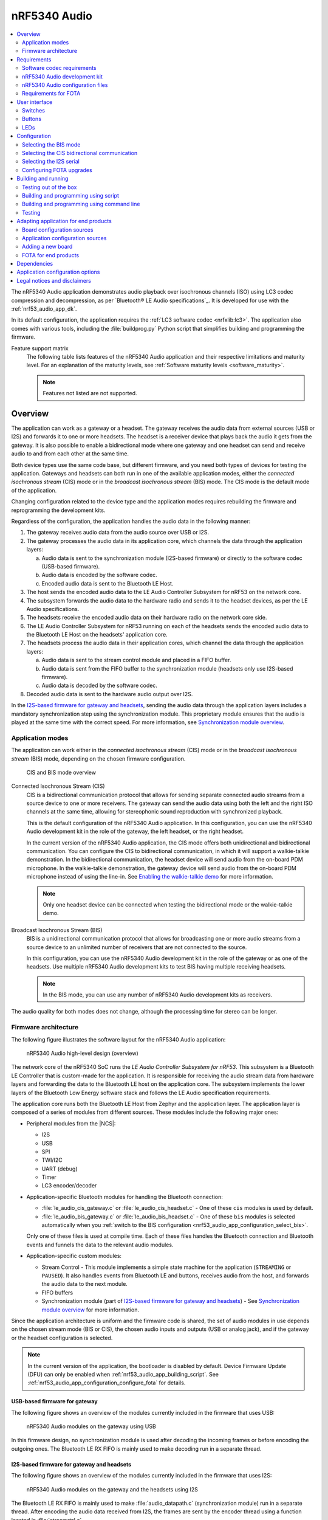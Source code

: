 .. _nrf53_audio_app:

nRF5340 Audio
#############

.. contents::
   :local:
   :depth: 2

The nRF5340 Audio application demonstrates audio playback over isochronous channels (ISO) using LC3 codec compression and decompression, as per `Bluetooth® LE Audio specifications`_.
It is developed for use with the :ref:`nrf53_audio_app_dk`.

In its default configuration, the application requires the :ref:`LC3 software codec <nrfxlib:lc3>`.
The application also comes with various tools, including the :file:`buildprog.py` Python script that simplifies building and programming the firmware.

.. _nrf53_audio_app_overview_features:

Feature support matrix
   The following table lists features of the nRF5340 Audio application and their respective limitations and maturity level.
   For an explanation of the maturity levels, see :ref:`Software maturity levels <software_maturity>`.

   .. note::
      Features not listed are not supported.

   .. include:: ../../doc/nrf/software_maturity.rst
      :start-after: software_maturity_application_nrf5340audio_table:
      :end-before: software_maturity_protocol

.. _nrf53_audio_app_overview:

Overview
********

The application can work as a gateway or a headset.
The gateway receives the audio data from external sources (USB or I2S) and forwards it to one or more headsets.
The headset is a receiver device that plays back the audio it gets from the gateway.
It is also possible to enable a bidirectional mode where one gateway and one headset can send and receive audio to and from each other at the same time.

Both device types use the same code base, but different firmware, and you need both types of devices for testing the application.
Gateways and headsets can both run in one of the available application modes, either the *connected isochronous stream* (CIS) mode or in the *broadcast isochronous stream* (BIS) mode.
The CIS mode is the default mode of the application.

Changing configuration related to the device type and the application modes requires rebuilding the firmware and reprogramming the development kits.

Regardless of the configuration, the application handles the audio data in the following manner:

1. The gateway receives audio data from the audio source over USB or I2S.
#. The gateway processes the audio data in its application core, which channels the data through the application layers:

   a. Audio data is sent to the synchronization module (I2S-based firmware) or directly to the software codec (USB-based firmware).
   #. Audio data is encoded by the software codec.
   #. Encoded audio data is sent to the Bluetooth LE Host.

#. The host sends the encoded audio data to the LE Audio Controller Subsystem for nRF53 on the network core.
#. The subsystem forwards the audio data to the hardware radio and sends it to the headset devices, as per the LE Audio specifications.
#. The headsets receive the encoded audio data on their hardware radio on the network core side.
#. The LE Audio Controller Subsystem for nRF53 running on each of the headsets sends the encoded audio data to the Bluetooth LE Host on the headsets' application core.
#. The headsets process the audio data in their application cores, which channel the data through the application layers:

   a. Audio data is sent to the stream control module and placed in a FIFO buffer.
   #. Audio data is sent from the FIFO buffer to the synchronization module (headsets only use I2S-based firmware).
   #. Audio data is decoded by the software codec.

#. Decoded audio data is sent to the hardware audio output over I2S.

In the `I2S-based firmware for gateway and headsets`_, sending the audio data through the application layers includes a mandatory synchronization step using the synchronization module.
This proprietary module ensures that the audio is played at the same time with the correct speed.
For more information, see `Synchronization module overview`_.

.. _nrf53_audio_app_overview_modes:

Application modes
=================

The application can work either in the *connected isochronous stream* (CIS) mode or in the *broadcast isochronous stream* (BIS) mode, depending on the chosen firmware configuration.

.. figure:: /images/octave_application_topologies.svg
   :alt: CIS and BIS mode overview

   CIS and BIS mode overview

Connected Isochronous Stream (CIS)
  CIS is a bidirectional communication protocol that allows for sending separate connected audio streams from a source device to one or more receivers.
  The gateway can send the audio data using both the left and the right ISO channels at the same time, allowing for stereophonic sound reproduction with synchronized playback.

  This is the default configuration of the nRF5340 Audio application.
  In this configuration, you can use the nRF5340 Audio development kit in the role of the gateway, the left headset, or the right headset.

  In the current version of the nRF5340 Audio application, the CIS mode offers both unidirectional and bidirectional communication.
  You can configure the CIS to bidirectional communication, in which it will support a walkie-talkie demonstration.
  In the bidirectional communication, the headset device will send audio from the on-board PDM microphone.
  In the walkie-talkie demonstration, the gateway device will send audio from the on-board PDM microphone instead of using the line-in.
  See `Enabling the walkie-talkie demo`_ for more information.

  .. note::
     Only one headset device can be connected when testing the bidirectional mode or the walkie-talkie demo.

Broadcast Isochronous Stream (BIS)
  BIS is a unidirectional communication protocol that allows for broadcasting one or more audio streams from a source device to an unlimited number of receivers that are not connected to the source.

  In this configuration, you can use the nRF5340 Audio development kit in the role of the gateway or as one of the headsets.
  Use multiple nRF5340 Audio development kits to test BIS having multiple receiving headsets.

  .. note::
     In the BIS mode, you can use any number of nRF5340 Audio development kits as receivers.

The audio quality for both modes does not change, although the processing time for stereo can be longer.

.. _nrf53_audio_app_overview_architecture:

Firmware architecture
=====================

The following figure illustrates the software layout for the nRF5340 Audio application:

.. figure:: /images/octave_application_structure_generic.svg
   :alt: nRF5340 Audio high-level design (overview)

   nRF5340 Audio high-level design (overview)

The network core of the nRF5340 SoC runs the *LE Audio Controller Subsystem for nRF53*.
This subsystem is a Bluetooth LE Controller that is custom-made for the application.
It is responsible for receiving the audio stream data from hardware layers and forwarding the data to the Bluetooth LE host on the application core.
The subsystem implements the lower layers of the Bluetooth Low Energy software stack and follows the LE Audio specification requirements.

The application core runs both the Bluetooth LE Host from Zephyr and the application layer.
The application layer is composed of a series of modules from different sources.
These modules include the following major ones:

* Peripheral modules from the |NCS|:

  * I2S
  * USB
  * SPI
  * TWI/I2C
  * UART (debug)
  * Timer
  * LC3 encoder/decoder

* Application-specific Bluetooth modules for handling the Bluetooth connection:

  * :file:`le_audio_cis_gateway.c` or :file:`le_audio_cis_headset.c` - One of these ``cis`` modules is used by default.
  * :file:`le_audio_bis_gateway.c` or :file:`le_audio_bis_headset.c` - One of these ``bis`` modules is selected automatically when you :ref:`switch to the BIS configuration <nrf53_audio_app_configuration_select_bis>`.

  Only one of these files is used at compile time.
  Each of these files handles the Bluetooth connection and Bluetooth events and funnels the data to the relevant audio modules.

* Application-specific custom modules:

  * Stream Control - This module implements a simple state machine for the application (``STREAMING`` or ``PAUSED``).
    It also handles events from Bluetooth LE and buttons, receives audio from the host, and forwards the audio data to the next module.
  * FIFO buffers
  * Synchronization module (part of `I2S-based firmware for gateway and headsets`_) - See `Synchronization module overview`_ for more information.

Since the application architecture is uniform and the firmware code is shared, the set of audio modules in use depends on the chosen stream mode (BIS or CIS), the chosen audio inputs and outputs (USB or analog jack), and if the gateway or the headset configuration is selected.

.. note::
   In the current version of the application, the bootloader is disabled by default.
   Device Firmware Update (DFU) can only be enabled when :ref:`nrf53_audio_app_building_script`.
   See :ref:`nrf53_audio_app_configuration_configure_fota` for details.

.. _nrf53_audio_app_overview_architecture_usb:

USB-based firmware for gateway
------------------------------

The following figure shows an overview of the modules currently included in the firmware that uses USB:

.. figure:: /images/octave_application_structure_gateway.svg
   :alt: nRF5340 Audio modules on the gateway using USB

   nRF5340 Audio modules on the gateway using USB

In this firmware design, no synchronization module is used after decoding the incoming frames or before encoding the outgoing ones.
The Bluetooth LE RX FIFO is mainly used to make decoding run in a separate thread.

.. _nrf53_audio_app_overview_architecture_i2s:

I2S-based firmware for gateway and headsets
-------------------------------------------

The following figure shows an overview of the modules currently included in the firmware that uses I2S:

.. figure:: /images/octave_application_structure.svg
   :alt: nRF5340 Audio modules on the gateway and the headsets using I2S

   nRF5340 Audio modules on the gateway and the headsets using I2S

The Bluetooth LE RX FIFO is mainly used to make :file:`audio_datapath.c` (synchronization module) run in a separate thread.
After encoding the audio data received from I2S, the frames are sent by the encoder thread using a function located in :file:`streamctrl.c`.

.. _nrf53_audio_app_overview_architecture_sync_module:

Synchronization module overview
-------------------------------

The synchronization module (:file:`audio_datapath.c`) handles audio synchronization.
To synchronize the audio, it executes the following types of adjustments:

* Presentation compensation
* Drift compensation

The presentation compensation makes all the headsets play audio at the same time, even if the packets containing the audio frames are not received at the same time on the different headsets.
In practice, it moves the audio data blocks in the FIFO forward or backward a few blocks, adding blocks of *silence* when needed.

The drift compensation adjusts the frequency of the audio clock to adjust the speed at which the audio is played.
This is required in the CIS mode, where the gateway and headsets must keep the audio playback synchronized to provide True Wireless Stereo (TWS) audio playback.
As such, it provides both larger adjustments at the start and then continuous small adjustments to the audio synchronization.
This compensation method counters any drift caused by the differences in the frequencies of the quartz crystal oscillators used in the development kits.
Development kits use quartz crystal oscillators to generate a stable clock frequency.
However, the frequency of these crystals always slightly differs.
The drift compensation makes the inter-IC sound (I2S) interface on the headsets run as fast as the Bluetooth packets reception.
This prevents I2S overruns or underruns, both in the CIS mode and the BIS mode.

See the following figure for an overview of the synchronization module.

.. figure:: /images/octave_application_structure_sync_module.svg
   :alt: nRF5340 Audio synchronization module overview

   nRF5340 Audio synchronization module overview

Both synchronization methods use the SDU reference timestamps (:c:type:`sdu_ref`) as the reference variable.
If the device is a gateway that is :ref:`using I2S as audio source <nrf53_audio_app_overview_architecture_i2s>` and the stream is unidirectional (gateway to headsets), :c:type:`sdu_ref` is continuously being extracted from the LE Audio Controller Subsystem for nRF53 on the gateway.
The extraction happens inside the :file:`le_audio_cis_gateway.c` and :file:`le_audio_bis_gateway.c` files' send function.
The :c:type:`sdu_ref` values are then sent to the gateway's synchronization module, and used to do drift compensation.

.. note::
   Inside the synchronization module (:file:`audio_datapath.c`), all time-related variables end with ``_us`` (for microseconds).
   This means that :c:type:`sdu_ref` becomes :c:type:`sdu_ref_us` inside the module.

As the nRF5340 is a dual-core SoC, and both cores need the same concept of time, each core runs a free-running timer in an infinite loop.
These two timers are reset at the same time, and they run from the same clock source.
This means that they should always show the same values for the same points in time.
The network core of the nRF5340 running the LE controller for nRF53 uses its timer to generate the :c:type:`sdu_ref` timestamp for every audio packet received.
The application core running the nRF5340 Audio application uses its timer to generate :c:type:`cur_time` and :c:type:`frame_start_ts`.

After the decoding takes place, the audio data is divided into smaller blocks and added to a FIFO.
These blocks are then continuously being fed to I2S, block by block.

See the following figure for the details of the compensation methods of the synchronization module.

.. figure:: /images/octave_application_sync_module_states.svg
   :alt: nRF5340 Audio's state machine for compensation mechanisms

   nRF5340 Audio's state machine for compensation mechanisms

The following external factors can affect the presentation compensation:

* The drift compensation must be synchronized to the locked state (:c:enumerator:`DRIFT_STATE_LOCKED`) before the presentation compensation can start.
  This drift compensation adjusts the frequency of the audio clock, indicating that the audio is being played at the right speed.
  When the drift compensation is not in the locked state, the presentation compensation does not leave the init state (:c:enumerator:`PRES_STATE_INIT`).
  Also, if the drift compensation loses synchronization, moving out of :c:enumerator:`DRIFT_STATE_LOCKED`, the presentation compensation moves back to :c:enumerator:`PRES_STATE_INIT`.
* When audio is being played, it is expected that a new audio frame is received in each ISO connection interval.
  If this does not occur, the headset might have lost its connection with the gateway.
  When the connection is restored, the application receives a :c:type:`sdu_ref` not consecutive with the previously received :c:type:`sdu_ref`.
  Then the presentation compensation is put into :c:enumerator:`PRES_STATE_WAIT` to ensure that the audio is still in sync.

.. note::
   When both the drift and presentation compensation are in state *locked* (:c:enumerator:`DRIFT_STATE_LOCKED` and :c:enumerator:`PRES_STATE_LOCKED`), **LED2** lights up.

Synchronization module flow
+++++++++++++++++++++++++++

The received audio data in the I2S-based firmware devices follows the following path:

1. The LE Audio Controller Subsystem for nRF53 running on the network core receives the compressed audio data.
#. The controller subsystem sends the audio data to the Zephyr Bluetooth LE host similarly to the :ref:`zephyr:bluetooth-hci-rpmsg-sample` sample.
#. The host sends the data to the stream control module (:file:`streamctrl.c`).
#. The data is sent to a FIFO buffer.
#. The data is sent from the FIFO buffer to the :file:`audio_datapath.c` synchronization module.
   The :file:`audio_datapath.c` module performs the audio synchronization based on the SDU reference timestamps.
   Each package sent from the gateway gets a unique SDU reference timestamp.
   These timestamps are generated on the headset controllers (in the network core).
   This enables the creation of True Wireless Stereo (TWS) earbuds where the audio is synchronized in the CIS mode.
   It does also keep the speed of the inter-IC sound (I2S) interface synchronized with the sending and receiving speed of Bluetooth packets.
#. The :file:`audio_datapath.c` module sends the compressed audio data to the LC3 audio decoder for decoding.

#. The audio decoder decodes the data and sends the uncompressed audio data (PCM) back to the :file:`audio_datapath.c` module.
#. The :file:`audio_datapath.c` module continuously feeds the uncompressed audio data to the hardware codec.
#. The hardware codec receives the uncompressed audio data over the inter-IC sound (I2S) interface and performs the digital-to-analog (DAC) conversion to an analog audio signal.

.. _nrf53_audio_app_requirements:

Requirements
************

The nRF5340 Audio application is designed to be used only with the following hardware:

+---------------------+----------------------------------+--------------------------+---------------------------------+
| Hardware platforms  | PCA                              | Board name               | Build target                    |
+=====================+==================================+==========================+=================================+
| nRF5340 Audio DK    | PCA10121 revision 1.0.0 or above | nrf5340_audio_dk_nrf5340 | nrf5340_audio_dk_nrf5340_cpuapp |
+---------------------+----------------------------------+--------------------------+---------------------------------+

.. note::
   The application supports PCA10121 revisions 1.0.0 or above.
   The application is also compatible with the following pre-launch revisions:

   * Revisions 0.8.0 and above.

You need at least two nRF5340 Audio development kits (one with the gateway firmware and one with headset firmware) to test the application.
For CIS with TWS in mind, three kits are required.

.. _nrf53_audio_app_requirements_codec:

Software codec requirements
===========================

The nRF5340 Audio application only supports the :ref:`LC3 software codec <nrfxlib:lc3>`, developed specifically for use with LE Audio.

.. _nrf53_audio_app_dk:

nRF5340 Audio development kit
=============================

The nRF5340 Audio development kit is a hardware development platform that demonstrates the nRF5340 Audio application.

.. _nrf53_audio_app_dk_features:

Key features of the nRF5340 Audio DK
------------------------------------

* Nordic Semiconductor's nRF5340 Bluetooth LE / multiprotocol SoC.
* Nordic Semiconductor's nPM1100 power management SoC.
* CS47L63 AD-DA converter from Cirrus Logic, dedicated to TWS devices.
* Stereo analog line input.
* Mono analog output.
* Onboard Pulse Density Modulation (PDM) microphone.
* Computer connection and battery charging through USB-C.
* Second nRF5340 SoC that works as an onboard SEGGER debugger.
* SD card reader (no SD card supplied).
* User-programmable buttons and LEDs.
* Normal operating temperature range 10–40°C.

  .. note::
      The battery supplied with this kit can operate with a max temperature of +60°C.

* When using a power adapter to USB, the power supply adapter must meet USB power supply requirements.
* Embedded battery charge system.
* Rechargeable Li-Po battery with 1500 mAh capacity.

.. _nrf53_audio_app_dk_drawings:

Hardware drawings
-----------------

The nRF5340 Audio hardware drawings show both sides of the development kit in its plastic case:

.. figure:: /images/nRF5340_audio_dk_front_case.svg
   :alt: Figure 1. nRF5340 Audio DK (PCA10121) front view

   Figure 1. nRF5340 Audio DK (PCA10121) front view

.. figure:: /images/nRF5340_audio_dk_back_case.svg
   :alt: Figure 2. nRF5340 Audio DK (PCA10121) back view

   Figure 2. nRF5340 Audio DK (PCA10121) back view

The following figure shows the back of the development kit without the case:

.. figure:: /images/nRF5340_audio_dk_back.svg
   :alt: Figure 3. nRF5340 Audio DK (PCA10121) back view without case

   Figure 3. nRF5340 Audio DK (PCA10121) back view without case

For the description of the relevant PCB elements, see the `User interface`_ section.

.. _nrf53_audio_app_dk_solder_bridge_overview:

Solder bridge overview
----------------------

The nRF5340 Audio DK has a range of solder bridges for enabling or disabling selected functionalities.
Changes to these are not needed for normal use of the DK.
The following table is a complete overview of the solder bridges on the nRF5340 Audio DK.

+------------+-------------------------------------------------------------------------------------+--------------+--------+
|Designator  | Description                                                                         | Default state| Layer  |
+============+=====================================================================================+==============+========+
|SB1         | Short to connect digital microphone DOUT to P1.06                                   | Open         | Top    |
+------------+-------------------------------------------------------------------------------------+--------------+--------+
|SB2         | Cut to disconnect P0.12 from TRACE                                                  | Shorted      | Top    |
+------------+-------------------------------------------------------------------------------------+--------------+--------+
|SB3         | Short to connect PMIC MODE to VOUTB, must not be shorted while SB4 is shorted       | Open         | Top    |
+------------+-------------------------------------------------------------------------------------+--------------+--------+
|SB4         | Cut to disable PMIC MODE from GND, must not be shorted while SB3 is shorted         | Shorted      | Top    |
+------------+-------------------------------------------------------------------------------------+--------------+--------+
|SB5         | Cut to enable VBAT current measurements on P6                                       | Shorted      | Top    |
+------------+-------------------------------------------------------------------------------------+--------------+--------+
|SB6         | Cut to enable HW CODEC 1.2V current measurements on P7                              | Shorted      | Top    |
+------------+-------------------------------------------------------------------------------------+--------------+--------+
|SB7         | Cut to enable HW CODEC 1.8V current measurements on P8                              | Shorted      | Top    |
+------------+-------------------------------------------------------------------------------------+--------------+--------+
|SB8         | Cut to enable VDD_nRF current measurements on P9                                    | Shorted      | Top    |
+------------+-------------------------------------------------------------------------------------+--------------+--------+
|SB9         | Cut to disconnect filter from OUTP                                                  | Shorted      | Top    |
+------------+-------------------------------------------------------------------------------------+--------------+--------+
|SB10        | Cut to disconnect filter from OUTN                                                  | Shorted      | Top    |
+------------+-------------------------------------------------------------------------------------+--------------+--------+
|SB11        | Cut to disconnect the LED for the HW CODEC GPIO                                     | Shorted      | Top    |
+------------+-------------------------------------------------------------------------------------+--------------+--------+
|SB12        | Cut to disconnect digital microphone POWER from the HW CODEC                        | Shorted      | Bottom |
+------------+-------------------------------------------------------------------------------------+--------------+--------+
|SB13        | Cut to disconnect digital microphone DATA from the HW CODEC                         | Shorted      | Bottom |
+------------+-------------------------------------------------------------------------------------+--------------+--------+
|SB14        | Cut to disconnect digital microphone CLOCK from the HW CODEC                        | Shorted      | Bottom |
+------------+-------------------------------------------------------------------------------------+--------------+--------+
|SB15        | Short to connect AUX I2S MCLK to HW CODEC MCLK1                                     | Open         | Top    |
+------------+-------------------------------------------------------------------------------------+--------------+--------+
|SB16        | Short to connect AUX I2S MCLK to HW CODEC MCLK2                                     | Open         | Top    |
+------------+-------------------------------------------------------------------------------------+--------------+--------+
|SB17        | Short to connect P5 pin 6 to GND	                                                   | Open         | Top    |
+------------+-------------------------------------------------------------------------------------+--------------+--------+
|SB18        | Cut to disconnect P5 pin 6 from SHIELD DETECT                                       | Shorted      | Top    |
+------------+-------------------------------------------------------------------------------------+--------------+--------+
|SB19        | Cut to disconnect RTS and CTS flow control lines on UART1                           | Shorted      | Top    |
+------------+-------------------------------------------------------------------------------------+--------------+--------+
|SB20        | Cut to disconnect RTS and CTS flow control lines on UART2                           | Shorted      | Top    |
+------------+-------------------------------------------------------------------------------------+--------------+--------+
|SB21        | Cut to disconnect nRF53 RESET from RESET button when debug is disabled              | Shorted      | Top    |
+------------+-------------------------------------------------------------------------------------+--------------+--------+
|SB22        | Short to permanently connect RESET button to nRF53 RESET                            | Open         | Top    |
+------------+-------------------------------------------------------------------------------------+--------------+--------+
|SB23        | Cut to disconnect RESET button from interface MCU                                   | Shorted      | Top    |
+------------+-------------------------------------------------------------------------------------+--------------+--------+
|SB24        | Short to bypass analog switch for MCLK                                              | Open         | Top    |
+------------+-------------------------------------------------------------------------------------+--------------+--------+


.. _nrf53_audio_app_dk_testpoint_overview:

Testpoint overview
------------------

The following table is a complete overview of the test points on the nRF5340 Audio DK.

+-------------+----------------------------+--------------------------------------------------+-------+--------+
| Designator  | Net                        | Description                                      | Size  | Layer  |
+=============+============================+==================================================+=======+========+
|TP1          | NetTP1-1                   | IN1LP_1 pin of CS47L63                           | 1.5mm | Bottom |
+-------------+----------------------------+--------------------------------------------------+-------+--------+
|TP2          | NetTP2-1                   | IN1LN_1 pin of CS47L63                           | 1.5mm | Bottom |
+-------------+----------------------------+--------------------------------------------------+-------+--------+
|TP3          | NetTP3-1                   | IN1RP pin of CS47L63                             | 1.5mm | Bottom |
+-------------+----------------------------+--------------------------------------------------+-------+--------+
|TP4          | NetTP4-1                   | IN1RN pin of CS47L63                             | 1.5mm | Bottom |
+-------------+----------------------------+--------------------------------------------------+-------+--------+
|TP5          | NetTP5-1                   | IN2LN pin of CS47L63                             | 1.5mm | Bottom |
+-------------+----------------------------+--------------------------------------------------+-------+--------+
|TP6          | NetTP6-1                   | IN2RN pin of CS47L63                             | 1.5mm | Bottom |
+-------------+----------------------------+--------------------------------------------------+-------+--------+
|TP7          | HW_CODEC_AUX_I2C.SCL       | AUX SCL pin of CS47L63                           | 1.5mm | Top    |
+-------------+----------------------------+--------------------------------------------------+-------+--------+
|TP8          | HW_CODEC_AUX_I2C.SDA       | AUX SDA pin of CS47L63                           | 1.5mm | Top    |
+-------------+----------------------------+--------------------------------------------------+-------+--------+
|TP9          | P0.07/AIN3                 | RGB LED 1 Red color input pin                    | 1.5mm | Top    |
+-------------+----------------------------+--------------------------------------------------+-------+--------+
|TP10         | P0.28/AIN7                 | RGB LED 2 Red color input pin                    | 1.5mm | Top    |
+-------------+----------------------------+--------------------------------------------------+-------+--------+
|TP11         | P1.01                      | LED 3 input pin                                  | 1.5mm | Top    |
+-------------+----------------------------+--------------------------------------------------+-------+--------+
|TP12         | P0.04/AIN0                 | Button 3                                         | 1.5mm | Top    |
+-------------+----------------------------+--------------------------------------------------+-------+--------+
|TP13         | VDD_EXT_HW_CODEC.1V2       | External HW CODEC 1.2V supply                    | 1.5mm | Top    |
+-------------+----------------------------+--------------------------------------------------+-------+--------+
|TP14         | VDD_EXT_HW_CODEC.1V8       | External HW CODEC 1.8V supply                    | 1.5mm | Top    |
+-------------+----------------------------+--------------------------------------------------+-------+--------+
|TP15         | BAT_NTC                    | Li-poly battery NTC pin                          | 1.5mm | Top    |
+-------------+----------------------------+--------------------------------------------------+-------+--------+
|TP16         | BATTERY                    | Li-poly battery voltage after power switch       | 1.5mm | Top    |
+-------------+----------------------------+--------------------------------------------------+-------+--------+
|TP17         | NetC41-1                   | USB voltage after power switch                   | 1.5mm | Top    |
+-------------+----------------------------+--------------------------------------------------+-------+--------+
|TP18         | NetC43-2                   | USB voltage before power switch                  | 1.5mm | Top    |
+-------------+----------------------------+--------------------------------------------------+-------+--------+
|TP19         | HEADPHONE.OUTP             | Headphone jack tip                               | 1.5mm | Top    |
+-------------+----------------------------+--------------------------------------------------+-------+--------+
|TP20         | HEADPHONE.OUTN             | Headphone jack sleeve                            | 1.5mm | Top    |
+-------------+----------------------------+--------------------------------------------------+-------+--------+
|TP21         | DU_N                       | USB connector D-                                 | 1.5mm | Top    |
+-------------+----------------------------+--------------------------------------------------+-------+--------+
|TP22         | DU_P                       | USB connector D+                                 | 1.5mm | Top    |
+-------------+----------------------------+--------------------------------------------------+-------+--------+
|TP23         | SWDIO                      | nRF5340 Serial Wire Debug data                   | 1.5mm | Top    |
+-------------+----------------------------+--------------------------------------------------+-------+--------+
|TP24         | SWDCLK                     | nRF5340 Serial Wire Debug clock                  | 1.5mm | Top    |
+-------------+----------------------------+--------------------------------------------------+-------+--------+
|TP25         | R\E\S\E\T\                 | nRF5340 Reset                                    | 1.5mm | Top    |
+-------------+----------------------------+--------------------------------------------------+-------+--------+
|TP26         | SD_CS                      | SD card slot CS line                             | 1.5mm | Top    |
+-------------+----------------------------+--------------------------------------------------+-------+--------+
|TP27         | SD_SCK                     | SD card slot SCK line                            | 1.5mm | Top    |
+-------------+----------------------------+--------------------------------------------------+-------+--------+
|TP28         | VDD_IN_1V                  | 1.2V regulator output                            | 1.5mm | Top    |
+-------------+----------------------------+--------------------------------------------------+-------+--------+
|TP29         | SUPPLY_1V8                 | nPM1100 1.8V output                              | 1.5mm | Top    |
+-------------+----------------------------+--------------------------------------------------+-------+--------+
|TP30         | SUPPLY_3V3                 | 3.3V regulator output                            | 1.5mm | Top    |
+-------------+----------------------------+--------------------------------------------------+-------+--------+
|TP31         | VDD_DBG_3V3                | Debug regulator 3.3V output                      | 1.5mm | Top    |
+-------------+----------------------------+--------------------------------------------------+-------+--------+
|TP32         | VDD_DBG_1V8                | Debug regulator 1.8V output                      | 1.5mm | Top    |
+-------------+----------------------------+--------------------------------------------------+-------+--------+
|TP33         | SW_EN                      | Load switch enable signal                        | 1.5mm | Top    |
+-------------+----------------------------+--------------------------------------------------+-------+--------+
|TP34         | GND                        | Ground                                           | 1.5mm | Top    |
+-------------+----------------------------+--------------------------------------------------+-------+--------+
|TP35         | GND                        | Ground                                           | 1.5mm | Top    |
+-------------+----------------------------+--------------------------------------------------+-------+--------+
|TP36         | NetQ9-1                    | Debug enable signal                              | 1.5mm | Top    |
+-------------+----------------------------+--------------------------------------------------+-------+--------+
|TP37         | IMCU_SWDIO                 | Interface MCU Serial Wire Debug data             | 1.5mm | Top    |
+-------------+----------------------------+--------------------------------------------------+-------+--------+
|TP38         | IMCU_RESET                 | Interface MCU Reset                              | 1.5mm | Top    |
+-------------+----------------------------+--------------------------------------------------+-------+--------+
|TP39         | IMCU_SWDCLK                | Interface MCU Serial Wire Debug clock            | 1.5mm | Top    |
+-------------+----------------------------+--------------------------------------------------+-------+--------+
|TP40         | SHIELD_DETECT              | Detect signal for Arduino compatible shield      | 1.0mm | Top    |
+-------------+----------------------------+--------------------------------------------------+-------+--------+
|TP41         | HW_CODEC_IF.SPI.MISO       | SPI MISO pin of CS47L63                          | 1.0mm | Top    |
+-------------+----------------------------+--------------------------------------------------+-------+--------+
|TP42         | HW_CODEC_IF.SPI.MOSI       | SPI MOSI pin of CS47L63                          | 1.0mm | Top    |
+-------------+----------------------------+--------------------------------------------------+-------+--------+
|TP43         | HW_CODEC_IF.SPI.SCK        | SPI SCK pin of CS47L63                           | 1.0mm | Top    |
+-------------+----------------------------+--------------------------------------------------+-------+--------+
|TP44         | HW_CODEC_IF.SPI.CS         | SPI SS pin of CS47L63                            | 1.0mm | Top    |
+-------------+----------------------------+--------------------------------------------------+-------+--------+
|TP45         | HW_CODEC_IF.CTRL.GPIO      | GPIO pin of CS47L63                              | 1.0mm | Top    |
+-------------+----------------------------+--------------------------------------------------+-------+--------+
|TP46         | HW_CODEC_IF.CTRL.IRQ       | IRQ pin of CS47L63                               | 1.0mm | Top    |
+-------------+----------------------------+--------------------------------------------------+-------+--------+
|TP47         | HW_CODEC_IF.CTRL.RESET     | RESET pin of CS47L63                             | 1.0mm | Top    |
+-------------+----------------------------+--------------------------------------------------+-------+--------+
|TP48         | HW_CODEC_IF.I2S.MCLK       | MCLK1 pin of CS47L63                             | 1.0mm | Top    |
+-------------+----------------------------+--------------------------------------------------+-------+--------+
|TP49         | HW_CODEC_IF.I2S.DOUT       | I2S DOUT pin of CS47L63                          | 1.0mm | Top    |
+-------------+----------------------------+--------------------------------------------------+-------+--------+
|TP50         | HW_CODEC_IF.I2S.DIN        | I2S DIN pin of CS47L63                           | 1.0mm | Top    |
+-------------+----------------------------+--------------------------------------------------+-------+--------+
|TP51         | HW_CODEC_IF.I2S.BCLK       | I2S BCLK pin of CS47L63                          | 1.0mm | Top    |
+-------------+----------------------------+--------------------------------------------------+-------+--------+
|TP52         | HW_CODEC_IF.I2S.FSYNC      | I2S FSYNC pin of CS47L63                         | 1.0mm | Top    |
+-------------+----------------------------+--------------------------------------------------+-------+--------+
|TP53         | NetSB12-1                  | MICBIASB pin of CS47L63                          | 1.0mm | Top    |
+-------------+----------------------------+--------------------------------------------------+-------+--------+
|TP54         | NetSB13-1                  | IN1_PDMDATA pin of CS47L63                       | 1.0mm | Top    |
+-------------+----------------------------+--------------------------------------------------+-------+--------+
|TP55         | NetSB14-1                  | IN1_PDMCLK pin of CS47L6                         | 1.0mm | Top    |
+-------------+----------------------------+--------------------------------------------------+-------+--------+
|TP56         | PMIC_ERR                   | nPM1100 error indication                         | 1.0mm | Top    |
+-------------+----------------------------+--------------------------------------------------+-------+--------+
|TP57         | PMIC_CHG                   | nPM1100 charge indication                        | 1.0mm | Top    |
+-------------+----------------------------+--------------------------------------------------+-------+--------+
|TP58         | P0.29                      | RGB LED 2 Green color input pin                  | 1.0mm | Top    |
+-------------+----------------------------+--------------------------------------------------+-------+--------+
|TP59         | P0.30                      | RGB LED 2 Blue color input pin                   | 1.0mm | Top    |
+-------------+----------------------------+--------------------------------------------------+-------+--------+
|TP60         | P1.04                      | UART1 RXD                                        | 1.0mm | Top    |
+-------------+----------------------------+--------------------------------------------------+-------+--------+
|TP61         | P1.05                      | UART1 TXD                                        | 1.0mm | Top    |
+-------------+----------------------------+--------------------------------------------------+-------+--------+
|TP62         | P1.06                      | UART1 CTS                                        | 1.0mm | Top    |
+-------------+----------------------------+--------------------------------------------------+-------+--------+
|TP63         | P1.07                      | UART1 RTS                                        | 1.0mm | Top    |
+-------------+----------------------------+--------------------------------------------------+-------+--------+
|TP64         | NetJ5-10                   | SD card slot card detect                         | 1.0mm | Top    |
+-------------+----------------------------+--------------------------------------------------+-------+--------+
|TP65         | P0.11                      | SD card slot level translator enable             | 1.0mm | Top    |
+-------------+----------------------------+--------------------------------------------------+-------+--------+
|TP66         | P1.15                      | Current shunt monitor alert signal               | 1.0mm | Top    |
+-------------+----------------------------+--------------------------------------------------+-------+--------+
|TP67         | GND                        | Ground                                           | 1.5mm | Top    |
+-------------+----------------------------+--------------------------------------------------+-------+--------+
|TP68         | LINE_IN.LEFT               | Line-in jack tip                                 | 1.5mm | Top    |
+-------------+----------------------------+--------------------------------------------------+-------+--------+
|TP69         | LINE_IN.RIGHT              | Line-in jack ring                                | 1.5mm | Top    |
+-------------+----------------------------+--------------------------------------------------+-------+--------+


.. _nrf53_audio_hw_limitations:

nRF5340 Audio hardware limitations
----------------------------------

The following table lists hardware limitations discovered in different revisions of the nRF5340 Audio DK.

.. list-table::
    :widths: auto
    :header-rows: 1

    * - PCA10121 revision
      - Limitation
      - Description
      - Workaround
      - Fixed in revision
    * - Rev 1.0.0
      - CS47L63 AD-DA converter (**U2**) may fail to start
      - In some occasions, the 1.2 V power supply for **U2** is not provided at boot-up.
        This is caused by higher than expected inrush current.
        This function is tested in production.
        The issue should not happen, although we observe that some kits have the problem.
      - Restart kit or attach the battery to the kit before connecting the USB cable.
        If problem persists, contact Nordic Semiconductor and ask for replacement.
      - Rev 1.0.1

.. _nrf53_audio_app_configuration_files:

nRF5340 Audio configuration files
=================================

The nRF5340 Audio application uses :file:`Kconfig.defaults` files to change configuration defaults automatically, based on the different application versions and device types.

Only one of the following :file:`.conf` files is included when building:

* :file:`prj.conf` is the default configuration file and it implements the debug application version.
* :file:`prj_release.conf` is the optional configuration file and it implements the release application version.
  No debug features are enabled in the release application version.
  When building using the command line, you must explicitly specify if :file:`prj_release.conf` is going to be included instead of :file:`prj.conf`.
  See :ref:`nrf53_audio_app_building` for details.

Requirements for FOTA
=====================

To test Firmware Over-The-Air (FOTA), you need an Android or iOS device with the `nRF Connect Device Manager`_ app installed.

If you want to do FOTA upgrades for the application core and the network core at the same time, you need an external flash shield.
See :ref:`nrf53_audio_app_configuration_configure_fota` for more details.

.. _nrf53_audio_app_ui:

User interface
**************

The application implements a simple user interface based on the available PCB elements.
You can control the application using predefined switches and buttons while the LEDs display information.

.. _nrf53_audio_app_ui_switches:

Switches
========

The application uses the following switches on the supported development kit:

+-------------------+-------------------------------------------------------------------------------------+
| Switch            | Function                                                                            |
+===================+=====================================================================================+
| **POWER**         | Turns the development kit on or off.                                                |
+-------------------+-------------------------------------------------------------------------------------+
| **DEBUG ENABLE**  | Turns on or off power for debug features.                                           |
|                   | This switch is used for accurate power and current measurements.                    |
+-------------------+-------------------------------------------------------------------------------------+

.. _nrf53_audio_app_ui_buttons:

Buttons
=======

The application uses the following buttons on the supported development kit:

+---------------+----------------------------------------------------------------------------------------+
| Button        | Function                                                                               |
+===============+========================================================================================+
| **VOL-**      | Turns the playback volume down (and unmutes).                                          |
+---------------+----------------------------------------------------------------------------------------+
| **VOL+**      | Turns the playback volume up (and unmutes).                                            |
+---------------+----------------------------------------------------------------------------------------+
| **PLAY/PAUSE**| Starts or pauses the playback.                                                         |
+---------------+----------------------------------------------------------------------------------------+
| **BTN 4**     | Depending on the moment it is pressed:                                                 |
|               |                                                                                        |
|               | * Long-pressed during startup: Turns on the DFU mode, if                               |
|               |   the device is :ref:`configured for it<nrf53_audio_app_configuration_configure_fota>`.|
|               | * Pressed on the gateway during playback: Sends a test tone generated on the device.   |
|               |   Use this tone to check the synchronization of headsets.                              |
|               | * Pressed on the gateway during playback multiple times: Changes the tone frequency.   |
|               |   The available values are 1000 Hz, 2000 Hz, and 4000 Hz.                              |
+---------------+----------------------------------------------------------------------------------------+
| **BTN 5**     | Depending on the moment it is pressed:                                                 |
|               |                                                                                        |
|               | * Long-pressed during startup: Clears the previously stored bonding information.       |
|               | * Pressed during playback: Mutes the playback volume.                                  |
+---------------+----------------------------------------------------------------------------------------+
| **RESET**     | Resets the device.                                                                     |
+---------------+----------------------------------------------------------------------------------------+

.. _nrf53_audio_app_ui_leds:

LEDs
====

To indicate the tasks performed, the application uses the LED behavior described in the following table:

+--------------------------+-----------------------------------------------------------------------------------------------------+
| LED                      |Indication                                                                                           |
+==========================+=====================================================================================================+
| **LED1**                 | Off - No Bluetooth connection.                                                                      |
|                          +-----------------------------------------------------------------------------------------------------+
|                          | Blinking blue - Depending on the device and the mode:                                               |
|                          |                                                                                                     |
|                          | * Headset: Kits have started streaming audio (BIS and CIS modes).                                   |
|                          | * Gateway: Kit has connected to a headset (CIS mode) or has started broadcasting audio (BIS mode).  |
|                          +-----------------------------------------------------------------------------------------------------+
|                          | Solid blue - Headset, depending on the mode:                                                        |
|                          | Kits have connected to the gateway (CIS mode) or found a broadcasting stream (BIS mode).            |
+--------------------------+-----------------------------------------------------------------------------------------------------+
| **LED2**                 | Off - Sync not achieved.                                                                            |
|                          +-----------------------------------------------------------------------------------------------------+
|                          | Solid green - Sync achieved (both drift and presentation compensation are in the ``LOCKED`` state). |
+--------------------------+-----------------------------------------------------------------------------------------------------+
| **LED3**                 | Blinking green - The nRF5340 Audio DK application core is running.                                  |
+--------------------------+-----------------------------------------------------------------------------------------------------+
| **CODEC**                | Off - No configuration loaded to the onboard hardware codec.                                        |
|                          +-----------------------------------------------------------------------------------------------------+
|                          | Solid green - Hardware codec configuration loaded.                                                  |
+--------------------------+-----------------------------------------------------------------------------------------------------+
| **RGB1**                 | Solid green - The device is programmed as the gateway.                                              |
| (bottom side LEDs around +-----------------------------------------------------------------------------------------------------+
| the center opening)      | Solid blue - The device is programmed as the left headset.                                          |
|                          +-----------------------------------------------------------------------------------------------------+
|                          | Solid magenta - The device is programmed as the right headset.                                      |
|                          +-----------------------------------------------------------------------------------------------------+
|                          | Solid yellow - The device is programmed with factory firmware.                                      |
|                          | It must be re-programmed as gateway or headset.                                                     |
|                          +-----------------------------------------------------------------------------------------------------+
|                          | Solid red (debug mode) - Fault in the application core has occurred.                                |
|                          | See UART log for details and use the **RESET** button to reset the device.                          |
|                          | In the release mode, the device resets automatically with no indication on LED or UART.             |
+--------------------------+-----------------------------------------------------------------------------------------------------+
| **RGB 2**                | Controlled by the Bluetooth LE Controller on the network core.                                      |
|                          +-----------------------------------------------------------------------------------------------------+
|                          | Blinking green - Ongoing CPU activity.                                                              |
|                          +-----------------------------------------------------------------------------------------------------+
|                          | Solid red - Error.                                                                                  |
|                          +-----------------------------------------------------------------------------------------------------+
|                          | Solid white (all colors on) - The **RGB 2** LED is not initialized by the Bluetooth LE Controller.  |
+--------------------------+-----------------------------------------------------------------------------------------------------+
| **ERR**                  | PMIC error or a charging error (or both).                                                           |
+--------------------------+-----------------------------------------------------------------------------------------------------+
| **CHG**                  | Off - Charge completed or no battery connected.                                                     |
|                          +-----------------------------------------------------------------------------------------------------+
|                          | Solid yellow - Charging in progress.                                                                |
+--------------------------+-----------------------------------------------------------------------------------------------------+
| **OB/EXT**               | Off - No 3.3 V power available.                                                                     |
|                          +-----------------------------------------------------------------------------------------------------+
|                          | Solid green - On-board hardware codec selected.                                                     |
|                          +-----------------------------------------------------------------------------------------------------+
|                          | Solid yellow - External hardware codec selected.                                                    |
|                          | This LED turns solid yellow also when the devices are reset, for the time then pins are floating.   |
+--------------------------+-----------------------------------------------------------------------------------------------------+
| **FTDI SPI**             | Off - No data is written to the hardware codec using SPI.                                           |
|                          +-----------------------------------------------------------------------------------------------------+
|                          | Yellow - The same SPI is used for both the hardware codec and the SD card.                          |
|                          | When this LED is yellow, the shared SPI is used by the FTDI to write data to the hardware codec.    |
+--------------------------+-----------------------------------------------------------------------------------------------------+
| **IFMCU**                | Off - No PC connection available.                                                                   |
| (bottom side)            +-----------------------------------------------------------------------------------------------------+
|                          | Solid green - Connected to PC.                                                                      |
|                          +-----------------------------------------------------------------------------------------------------+
|                          | Rapid green flash - USB enumeration failed.                                                         |
+--------------------------+-----------------------------------------------------------------------------------------------------+
| **HUB**                  | Off - No PC connection available.                                                                   |
| (bottom side)            +-----------------------------------------------------------------------------------------------------+
|                          | Green - Standard USB hub operation.                                                                 |
+--------------------------+-----------------------------------------------------------------------------------------------------+

.. _nrf53_audio_app_configuration:

Configuration
*************

|config|

.. _nrf53_audio_app_configuration_select_bis:

Selecting the BIS mode
======================

The CIS mode is the default operating mode for the application.
You can switch to the BIS mode by adding the ``CONFIG_TRANSPORT_BIS`` Kconfig option set to ``y``  to the :file:`prj.conf` file for the debug version and the :file:`prj_release.conf` file for the release version.

.. _nrf53_audio_app_configuration_select_bidirectional:

Selecting the CIS bidirectional communication
=============================================

The CIS unidirectional mode is the default operating mode for the application.
You can switch to the bidirectional mode by adding the :kconfig:option:`CONFIG_STREAM_BIDIRECTIONAL` Kconfig option set to ``y``  to the :file:`prj.conf` file (for the debug version) or to the :file:`prj_release.conf` file (for the release version).

.. _nrf53_audio_app_configuration_enable_walkie_talkie:

Enabling the walkie-talkie demo
-------------------------------

The walkie-talkie demo is a bidirectional stream using the PDM microphone as input on each side.
You can switch to using the walkie-talkie by adding the :kconfig:option:`CONFIG_WALKIE_TALKIE_DEMO` Kconfig option set to ``y``  to the :file:`prj.conf` file (for the debug version) or to the :file:`prj_release.conf` file (for the release version).

.. note::
   Only one headset can be connected when using the bidirectional mode or the walkie-talkie demo.

.. _nrf53_audio_app_configuration_select_i2s:

Selecting the I2S serial
========================

In the default configuration, the gateway application uses the USB serial port as the audio source.
The :ref:`nrf53_audio_app_building` and :ref:`nrf53_audio_app_testing` steps also refer to using the USB serial connection.

You can switch to using the I2S serial connection by adding the ``CONFIG_AUDIO_SOURCE_I2S`` Kconfig option set to ``y``  to the :file:`prj.conf` file for the debug version and the :file:`prj_release.conf` file for the release version.

When testing the application, an additional audio jack cable is required to use I2S.
Use this cable to connect the audio source (PC) to the analog **LINE IN** on the development kit.

.. _nrf53_audio_app_configuration_configure_fota:

Configuring FOTA upgrades
=========================

.. caution::
	Firmware based on the |NCS| versions earlier than v2.1.0 does not support DFU.
	FOTA is not available for those versions.

	You can test performing separate application and network core upgrades, but for production, both cores must be updated at the same time.
	When updates take place in the inter-core communication module (HCI RPMsg), communication between the cores will break if they are not updated together.

You can configure Firmware Over-The-Air (FOTA) upgrades to replace the applications on both the application core and the network core.
The nRF5340 Audio application supports the following types of DFU flash memory layouts:

* Internal flash memory layout - which supports only single-image DFU.
* External flash memory layout - which supports :ref:`multi-image DFU <ug_nrf5340_multi_image_dfu>`.

The LE Audio Controller Subsystem for nRF53 supports both the normal and minimal sizes of the bootloader.
The minimal size is specified using the :kconfig:option:`CONFIG_NETBOOT_MIN_PARTITION_SIZE`.

Hardware requirements for external flash memory DFU
---------------------------------------------------

To enable the external flash DFU, you need an additional flash memory shield.
The nRF5340 Audio application uses the MX25R6435F as the SPI NOR Flash.
See the following table for the pin definitions.

+-------------+-------------------+-------------+
| DK Pin      | SPI NOR Flash pin | Arduino pin |
+=============+===================+=============+
| P0.08       | SCK               | D13         |
+-------------+-------------------+-------------+
| P0.09       | MOSI              | D11         |
+-------------+-------------------+-------------+
| P0.10       | MISO              | D12         |
+-------------+-------------------+-------------+
| P1.10       | CS                | D8          |
+-------------+-------------------+-------------+

.. note::
   External flash shields must be connected for the kits to boot, even if DFU mode is not initiated.

Enabling FOTA upgrades
----------------------

The FOTA upgrades are only available when :ref:`nrf53_audio_app_building_script`.
With the appropriate parameters provided, the :file:`buildprog.py` Python script will add overlay files for the given DFU type.
To enable the desired FOTA functions:

* To define flash memory layout, include the ``-m internal`` parameter for the internal layout or the ``-m external`` parameter for the external layout.
* To use the minimal size network core bootloader, add the ``-M`` parameter.

For the full list of parameters and examples, see the :ref:`nrf53_audio_app_building_script_running` section.

FOTA build files
----------------

The generated FOTA build files use the following naming patterns:

* For multi-image DFU, the file name refers to ``dfu_application`` and includes *<Role>*, *<Application version>*, and *<Revision>* in the file name (``dev_<Role>_build_<Application version>_dfu_application_<Revision>.zip``, for example :file:`dev_headset_build_debug_dfu_application_0.0.0+0.zip`).
  This file updates two cores with one single file.
* For single-image DFU, the bin file for the application core refers in the name to ``app_update`` and includes *<Role>*, *<Application version>*, and *<Revision>* in the file name (``dev_<Role>_build_<Application version>_app_update_<Revision>.bin``, for example :file:`dev_headset_build_debug_app_update_0.0.0+0.bin`).
  The bin file for the network core refers in the name to ``net_core_app_update`` and includes *<FW_VERSION>* instead of *<Revision>* in the file name (``dev_<Role>_build_<Application version>_net_core_app_update_<FW_VERSION>.bin``, for example :file:`dev_headset_build_debug_net_core_app_update_1.bin`).
  In this scenario, the cores are updated one by one with two separate files in two actions.

The following variables are possible:

* *<Role>*: either ``headset`` or ``gateway``.
* *<Application version>*: either ``debug`` or ``release``.
* *<Revision>* corresponds to the value of the :kconfig:option:`CONFIG_MCUBOOT_IMAGE_VERSION` Kconfig option.
* *<FW_VERSION>* corresponds to the value of the :kconfig:option:`CONFIG_FW_INFO_FIRMWARE_VERSION` Kconfig option.

.. note::
   |net_core_hex_note|

Entering the DFU mode
---------------------

The |NCS| uses :ref:`SMP server and mcumgr <zephyr:device_mgmt>` as the DFU backend.
Unlike the CIS and BIS modes for gateway and headsets, the DFU mode is advertising using the SMP server service.
For this reason, to enter the DFU mode, you must long press **BTN 4** during each device startup to have the nRF5340 Audio DK enter the DFU mode.

To identify the devices before the DFU takes place, the DFU mode advertising names mention the device type directly.
The names follow the pattern in which the device *ROLE* is inserted before the ``_DFU`` suffix.
For example:

* Gateway: NRF5340_AUDIO_GW_DFU
* Left Headset: NRF5340_AUDIO_HL_DFU
* Right Headset: NRF5340_AUDIO_HR_DFU

The first part of these names is based on :kconfig:option:`CONFIG_BT_DEVICE_NAME`.

.. _nrf53_audio_app_building:

Building and running
********************

This sample can be found under :file:`applications/nrf5340_audio` in the nRF Connect SDK folder structure.

.. note::
   Building and programming the nRF5340 Audio application is different from the :ref:`standard procedure <ug_nrf5340_building>` of building and programming for the nRF5340 DK.
   This is because the nRF5340 Audio application only builds and programs the files for the application core.
   |net_core_hex_note|

You can build and program the application in one of the following ways:

* :ref:`nrf53_audio_app_building_script`.
  This is the suggested method.
  Using this method allows you to build and program multiple development kits at the same time.
* :ref:`nrf53_audio_app_building_standard`.
  Using this method requires building and programming each development kit separately.

You might want to check the :ref:`nRF5340 Audio application known issues <known_issues_nrf5340audio>` before building and programming the application.

Testing out of the box
======================

Each development kit comes preprogrammed with basic firmware that indicates if the kit is functional.
Before building the application, you can verify if the kit is working by completing the following steps:

1. Plug the device into the USB port.
#. Turn on the development kit using the On/Off switch.
#. Observe **RGB1** (bottom side LEDs around the center opening that illuminate the Nordic Semiconductor logo) turn solid yellow, **OB/EXT** turn solid green, and **LED3** start blinking green.

You can now program the development kits with either gateway or headset firmware before they can be used.

.. _nrf53_audio_app_building_script:

Building and programming using script
=====================================

The suggested method for building the application and programming it to the development kit is running the :file:`buildprog.py` Python script, which is located in the :file:`applications/nrf5340_audio/tools/buildprog` directory.
The script automates the process of selecting :ref:`configuration files <nrf53_audio_app_configuration_files>` and building different versions of the application.
This eases the process of building and programming images for multiple development kits.

Preparing the JSON file
-----------------------

The script depends on the settings defined in the :file:`nrf5340_audio_dk_devices.json` file.
Before using the script, make sure to update this file with the following information for each development kit you want to use:

* ``nrf5340_audio_dk_snr`` -- This field lists the SEGGER serial number.
  You can check this number on the sticker on the nRF5340 Audio development kit.
  Alternatively, connect the development kit to your PC and run ``nrfjprog -i`` in a command window to print the SEGGER serial number of the kit.
* ``nrf5340_audio_dk_dev`` -- This field assigns the specific nRF5340 Audio development kit to be a headset or a gateway.
* ``channel`` -- This field is valid only for headsets operating in the CIS mode.
  It sets the channels on which the headset is meant to work.
  When no channel is set, the headset is programmed as a left channel one.

.. _nrf53_audio_app_building_script_running:

Running the script
------------------

After editing the :file:`nrf5340_audio_dk_devices.json` file, run :file:`buildprog.py` to build the firmware for the development kits.
The building command for running the script requires providing the following parameters, in line with :ref:`nrf53_audio_app_configuration_files`:

* Core type (``-c`` parameter): ``app``, ``net``, or ``both``
* Application version (``-b`` parameter): either ``release`` or ``debug``
* Device type (``-d`` parameter): ``headset``, ``gateway``, or ``both``
* DFU type (``-m`` parameter): ``internal``, ``external``
* Network core bootloader minimal size (``-M``)

See the following examples of the parameter usage with the command run from the :file:`buildprog` directory:

* Example 1: The following command builds the application using the script for the application core with the ``debug`` application version for both the headset and the gateway:

  .. code-block:: console

     python buildprog.py -c app -b debug -d both

* Example 2: The following command builds the application as in *example 1*, but with the DFU internal flash memory layout enabled and using the minimal size of the network core bootloader:

  .. code-block:: console

     python buildprog.py -c app -b debug -d both -m internal -M

  If you run this command with the ``external`` DFU type parameter instead of ``internal``, the external flash memory layout will be enabled.

The command can be run from any location, as long as the correct path to :file:`buildprog.py` is given.

The build files are saved in the :file:`applications/nrf5340_audio/build` directory.
The script creates a directory for each application version and device type combination.
For example, when running the command above, the script creates the :file:`dev_gateway/build_debug` and :file:`dev_headset/build_debug` directories.

Programming with the script
   The development kits are programmed according to the serial numbers set in the JSON file.
   Make sure to connect the development kits to your PC using USB and turn them on using the **POWER** switch before you run the command.

   The following parameters are available for programming:

   * Programming (``-p`` parameter) -- If you run the building script with this parameter, you can program one or both of the cores after building the files.
   * Sequential programming (``-s`` parameter) -- If you are using Windows Subsystem for Linux (WSL) and encounter problems while programming, include this parameter alongside other parameters to program sequentially.

   The command for programming can look as follows:

   .. code-block:: console

      python buildprog.py -c both -b debug -d both -p

   This command builds the application with the ``debug`` application version for both the headset and the gateway and programs the application core.
   Given the ``-c both`` parameter, it also takes the precompiled Bluetooth Low Energy Controller binary from the :file:`applications/nrf5340_audio/bin` directory and programs it to the network core of both the gateway and the headset.

   .. note::
      If the programming command fails because of :ref:`readback_protection_error`, run :file:`buildprog.py` with the ``--recover-on-fail`` or ``-f`` parameter to recover and re-program automatically when programming fails.
      For example, using the programming command example above:

      .. code-block:: console

         python buildprog.py -c both -b debug -d both -p --recover-on-fail

   If you want to program firmware that has DFU enabled, you must include the DFU parameters in the command.
   The command for programming with DFU enabled can look as follows:

   .. code-block:: console

     python buildprog.py -c both -b debug -d both -m internal -M -p

Getting help
   Run ``python buildprog.py -h`` for information about all available script parameters.

Configuration table overview
   When running the script command, a table similar to the following one is displayed to provide an overview of the selected options and parameter values:

   .. code-block:: console

      +------------+----------+---------+--------------+---------------------+---------------------+
      | snr        | snr conn | device  | only reboot  | core app programmed | core net programmed |
      +------------+----------+---------+--------------+---------------------+---------------------+
      | 1010101010 | True     | headset | Not selected | Selected TBD        | Not selected        |
      | 2020202020 | True     | gateway | Not selected | Selected TBD        | Not selected        |
      | 3030303030 | True     | headset | Not selected | Selected TBD        | Not selected        |
      +------------+----------+---------+--------------+---------------------+---------------------+

   See the following table for the meaning of each column and the list of possible values:

   +-----------------------+-----------------------------------------------------------------------------------------------------+-------------------------------------------------+
   | Column                | Indication                                                                                          | Possible values                                 |
   +=======================+=====================================================================================================+=================================================+
   | ``snr``               | Serial number of the device, as provided in the :file:`nrf5340_audio_dk_devices.json` file.         | Serial number.                                  |
   +-----------------------+-----------------------------------------------------------------------------------------------------+-------------------------------------------------+
   | ``snr conn``          | Whether the device with the provided serial number is connected to the PC with a serial connection. | ``True`` - Connected.                           |
   |                       |                                                                                                     +-------------------------------------------------+
   |                       |                                                                                                     | ``False`` - Not connected.                      |
   +-----------------------+-----------------------------------------------------------------------------------------------------+-------------------------------------------------+
   | ``device``            | Device type, as provided in the :file:`nrf5340_audio_dk_devices.json` file.                         | ``headset`` - Headset.                          |
   |                       |                                                                                                     +-------------------------------------------------+
   |                       |                                                                                                     | ``gateway`` - Gateway.                          |
   +-----------------------+-----------------------------------------------------------------------------------------------------+-------------------------------------------------+
   | ``only reboot``       | Whether the device is to be only reset and not programmed.                                          | ``Not selected`` - No reset.                    |
   |                       | This depends on the ``-r`` parameter in the command, which overrides other parameters.              +-------------------------------------------------+
   |                       |                                                                                                     | ``Selected TBD`` - Only reset requested.        |
   |                       |                                                                                                     +-------------------------------------------------+
   |                       |                                                                                                     | ``Done`` - Reset done.                          |
   |                       |                                                                                                     +-------------------------------------------------+
   |                       |                                                                                                     | ``Failed`` - Reset failed.                      |
   +-----------------------+-----------------------------------------------------------------------------------------------------+-------------------------------------------------+
   |``core app programmed``| Whether the application core is to be programmed.                                                   | ``Not selected`` - Core will not be programmed. |
   |                       | This depends on the value provided to the ``-c`` parameter (see above).                             +-------------------------------------------------+
   |                       |                                                                                                     | ``Selected TBD`` - Programming requested.       |
   |                       |                                                                                                     +-------------------------------------------------+
   |                       |                                                                                                     | ``Done`` - Programming done.                    |
   |                       |                                                                                                     +-------------------------------------------------+
   |                       |                                                                                                     | ``Failed`` - Programming failed.                |
   +-----------------------+-----------------------------------------------------------------------------------------------------+-------------------------------------------------+
   |``core net programmed``| Whether the network core is to be programmed.                                                       | ``Not selected`` - Core will not be programmed. |
   |                       | This depends on the value provided to the ``-c`` parameter (see above).                             +-------------------------------------------------+
   |                       |                                                                                                     | ``Selected TBD`` - Programming requested.       |
   |                       |                                                                                                     +-------------------------------------------------+
   |                       |                                                                                                     | ``Done`` - Programming done.                    |
   |                       |                                                                                                     +-------------------------------------------------+
   |                       |                                                                                                     | ``Failed`` - Programming failed.                |
   +-----------------------+-----------------------------------------------------------------------------------------------------+-------------------------------------------------+

.. _nrf53_audio_app_building_standard:

Building and programming using command line
===========================================

You can also build the nRF5340 Audio application using the standard |NCS| :ref:`build steps <gs_programming>` for the command line.

.. note::
   Using this method requires you to build and program each development kit one at a time before moving to the next configuration, which can be time-consuming.
   :ref:`nrf53_audio_app_building_script` is recommended.

Building the application
------------------------

Complete the following steps to build the application:

1. Choose the combination of build flags:

   a. Choose the device type by using one of the following options:

      * For headset device: ``-DCONFIG_AUDIO_DEV=1``
      * For gateway device: ``-DCONFIG_AUDIO_DEV=2``

   #. Choose the application version by using one of the following options:

      * For the debug version: No build flag needed.
      * For the release version: ``-DCONF_FILE=prj_release.conf``

#. Build the application using the standard :ref:`build steps <gs_programming>`.
   For example, if you want to build the firmware for the application core as a headset using the ``release`` application version, you can run the following command:

   .. code-block:: console

      west build -b nrf5340_audio_dk_nrf5340_cpuapp --pristine -- -DCONFIG_AUDIO_DEV=1 -DCONF_FILE=prj_release.conf

   Unlike when :ref:`nrf53_audio_app_building_script`, this command creates the build files directly in the :file:`build` directory.
   This means that you first need to program the headset development kits before you build and program gateway development kits.
   Alternatively, you can add the ``-d`` parameter to the ``west`` command to specify a custom build folder. This lets you build firmware for both
   headset and gateway before programming any development kits.

Programming the application
---------------------------

After building the files for the development kit you want to program, complete the following steps to program the application from the command line:

1. Plug the device into the USB port.
#. Turn on the development kit using the On/Off switch.
#. Open a command prompt.
#. Run the following command to print the SEGGER serial number of your development kit:

   .. code-block:: console

      nrfjprog -i

   .. note::
      Pay attention to which device is to be programmed with the gateway HEX file and which devices are to be programmed with the headset HEX file.

#. Program the network core on the development kit by running the following command:

   .. code-block:: console

      nrfjprog --program bin/*.hex --chiperase --coprocessor CP_NETWORK -r

   |net_core_hex_note|
#. Program the application core on the development kit with the respective HEX file from the :file:`build` directory by running the following command:

   .. code-block:: console

      nrfjprog --program build/zephyr/zephyr.hex --coprocessor CP_APPLICATION --chiperase -r

   In this command, :file:`build/zephyr/zephyr.hex` is the HEX binary file for the application core.
   If a custom build folder is specified, the path to this folder must be used instead of :file:`build/`.
#. If any device is not programmed due to :ref:`readback_protection_error`, complete the following steps:

   a. Run the following commands to recover the device:

      .. code-block:: console

         nrfjprog --recover --coprocessor CP_NETWORK
         nrfjprog --recover

   #. Repeat steps 5 and 6 to program both cores again.

#. When using the default CIS configuration, if you want to use two headset devices, you must also populate the UICR with the desired channel for each headset.
   Use the following commands, depending on which headset you want to populate:

   * Left headset:

     .. code-block:: console

        nrfjprog --memwr 0x00FF80F4 --val 0

   * Right headset:

     .. code-block:: console

        nrfjprog --memwr 0x00FF80F4 --val 1

   Select the correct board when prompted with the popup or add the ``--snr`` parameter followed by the SEGGER serial number of the correct board at the end of the ``nrfjprog`` command.



.. _nrf53_audio_app_testing:

Testing
=======

After building and programming the application, you can test it for both the CIS and the BIS modes.
The following testing scenarios assume you are using USB as the audio source on the gateway.
This is the default setting.

.. _nrf53_audio_app_testing_steps_cis:

Testing the default CIS mode
----------------------------

Complete the following steps to test the unidirectional CIS mode for one gateway and two headset devices:

1. Make sure that the development kits are still plugged into the USB ports and are turned on.
   After programming, **RGB2** starts blinking green on every device to indicate the ongoing CPU activity on the network core.
   **LED3** starts blinking green on every device to indicate the ongoing CPU activity on the application core.
#. Wait for the **LED1** on the gateway to start blinking blue.
   This happens shortly after programming the development kit and indicates that the gateway device is connected to at least one headset and ready to send data.
#. Search the list of audio devices listed in the sound settings of your operating system for *nRF5340 USB Audio* (gateway) and select it as the output device.
#. Connect headphones to the **HEADPHONE** audio jack on both headset devices.
#. Start audio playback on your PC from any source.
#. Wait for **LED1** to blink blue on both headsets.
   When they do, the audio stream has started on both headsets.

   .. note::
      The audio outputs only to the left channel of the audio jack, even if the given headset is configured as the right headset.
      This is because of the mono hardware codec chip used on the development kits.
      If you want to play stereo sound using one development kit, you must connect an external hardware codec chip that supports stereo.

#. Wait for **LED2** to light up solid green on the headsets to indicate that the audio synchronization is achieved.
#. Press the **VOL+** button on one of the headsets.
   The playback volume increases for both headsets.
#. Press the **VOL-** button on the gateway.
   The playback volume decreases for both headsets.
#. Press the **PLAY/PAUSE** button on any one of the devices.
   The playback stops for both headsets and the streaming state for all devices is set to paused.
#. Press the **RESET** button on the gateway.
   The gateway resets and the playback on the unpaused headset stops.
   After some time, the gateway establishes the connection with both headsets and resumes the playback on the unpaused headset.
#. Press the **PLAY/PAUSE** button on any one of the devices.
   The playback resumes in both headsets.
#. Press the **BTN 4** button on the gateway multiple times.
   For each button press, the audio stream playback is stopped and the gateway sends a test tone to both headsets.
   These tones can be used as audio cues to check the synchronization of the headsets.

After the kits have paired for the first time, they are now bonded.
This means the Long-Term Key(LTK) is stored on each side, and that the kits will only connect to each other unless the bonding information is cleared.
To clear the bonding information, press and hold **BTN 5** during boot.

When you finish testing, power off the nRF5340 Audio development kits by switching the power switch from On to Off.

.. _nrf53_audio_app_testing_steps_bis:

Testing the BIS mode
--------------------

Testing the BIS mode is identical to `Testing the default CIS mode`_, except for the following differences:

* You must :ref:`select the BIS mode manually <nrf53_audio_app_configuration_select_bis>` before building the application.
* You can play the audio stream with different audio settings on the receivers.
  For example, you can decrease or increase the volume separately for each receiver during playback.
* When pressing the **PLAY/PAUSE** button on a headset, the streaming state only changes for that given headset.
* Pressing the **PLAY/PAUSE** button on the gateway will respectively start or stop the stream for all headsets listening in.

.. _nrf53_audio_app_testing_steps_cis_walkie_talkie:

Testing the walkie-talkie demo
------------------------------

Testing the walkie-talkie demo is identical to `Testing the default CIS mode`_, except for the following differences:

* You must enable the Kconfig option mentioned in `Enabling the walkie-talkie demo`_ before building the application.
* Instead of controlling the playback, you can speak through the PDM microphones.
  The line is open all the time, no need to press any buttons to talk, but the volume control works as in `Testing the default CIS mode`_.

.. _nrf53_audio_app_porting_guide:

Testing FOTA upgrades
---------------------

`nRF Connect Device Manager`_ can be used for testing FOTA upgrades.
The procedure for upgrading the firmware is identical for both headset and gateway firmware.
You can test upgrading the firmware on both cores at the same time on a headset device by completing the following steps:

1. Make sure you have :ref:`configured the application for FOTA <nrf53_audio_app_configuration_configure_fota>`.
#. Install `nRF Connect Device Manager`_ on your Android or iOS device.
#. Connect an external flash shield to the headset.
#. Make sure the headset runs a firmware that supports DFU using external flash memory.
   One way of doing this is to connect the headset to the USB port, turn it on, and then run this command:

   .. code-block:: console

      python buildprog.py -c both -b debug -d headset --pristine -m external -p

   .. note::
      When using the FOTA related functionality in the :file:`buildprog.py` script on Linux, the ``python`` command must execute Python 3.

#. Use the :file:`buildprog.py` script to create a zip file that contains new firmware for both cores:

   .. code-block:: console

      python buildprog.py -c both -b debug -d headset --pristine -m external

#. Transfer the generated file to your Android or iOS device, depending on the DFU scenario.
   See the `FOTA build files`_ section for information about FOTA file name patterns.
   For transfer, you can use cloud services like Google Drive for Android or iCloud for iOS.
#. Enter the DFU mode by pressing and holding down **RESET** and **BTN 4** at the same time, and then releasing **RESET** while continuing to hold down **BTN 4** for a couple more seconds.
#. Open `nRF Connect Device Manager`_ and look for ``NRF5340_AUDIO_HL_DFU`` in the scanned devices window.
   The headset is left by default.
#. Tap on :guilabel:`NRF5340_AUDIO_HL_DFU` and then on the downward arrow icon at the bottom of the screen.
#. In the :guilabel:`Firmware Upgrade` section, tap :guilabel:`SELECT FILE`.
#. Select the file you transferred to the device.
#. Tap :guilabel:`START` and check :guilabel:`Confirm only` in the notification.
#. Tap :guilabel:`START` again to start the DFU process.
#. When the DFU has finished, verify that the new application core and network core firmware works properly.

Adapting application for end products
*************************************

This section describes the relevant configuration sources and lists the steps required for adapting the nRF5340 Audio application to end products.

Board configuration sources
===========================

The nRF5340 Audio application uses the following files as board configuration sources:

* Devicetree Specification (DTS) files - These reflect the hardware configuration.
  See :ref:`zephyr:dt-guide` for more information about the DTS data structure.
* Kconfig files - These reflect the hardware-related software configuration.
  See :ref:`kconfig_tips_and_tricks` for information about how to configure them.
* Memory layout configuration files - These define the memory layout of the application.

You can see the :file:`nrf/boards/arm/nrf5340_audio_dk_nrf5340` directory as an example of how these files are structured.

For information about differences between DTS and Kconfig, see :ref:`zephyr:dt_vs_kconfig`.
For detailed instructions for adding Zephyr support to a custom board, see Zephyr's :ref:`zephyr:board_porting_guide`.

.. _nrf53_audio_app_porting_guide_app_configuration:

Application configuration sources
=================================

The application configuration source file defines a set of options used by the nRF5340 Audio application.
This is a :file:`.conf` file that modifies the default Kconfig values defined in the Kconfig files.

Only one :file:`.conf` file is included at a time.
The :file:`prj.conf` file is the default configuration file and it implements the debug application version.
For the release application version, you need to include the :file:`prj_release.conf` configuration file.
In the release application version no debug features should be enabled.

The nRF5340 Audio application also use several :file:`Kconfig.defaults` files to change configuration defaults automatically, based on the different application versions and device types.

You need to edit :file:`prj.conf` and :file:`prj_release.conf` if you want to add new functionalities to your application, but editing these files when adding a new board is not required.

.. _nrf53_audio_app_porting_guide_adding_board:

Adding a new board
==================

.. note::
    The first three steps of the configuration procedure are identical to the steps described in Zephyr's :ref:`zephyr:board_porting_guide`.

To use the nRF5340 Audio application with your custom board:

1. Define the board files for your custom board:

   a. Create a new directory in the :file:`nrf/boards/arm/` directory with the name of the new board.
   #. Copy the nRF5340 Audio board files from the :file:`nrf5340_audio_dk_nrf5340` directory located in the :file:`nrf/boards/arm/` folder to the newly created directory.

#. Edit the DTS files to make sure they match the hardware configuration.
   Pay attention to the following elements:

   * Pins that are used.
   * Interrupt priority that might be different.

#. Edit the board's Kconfig files to make sure they match the required system configuration.
   For example, disable the drivers that will not be used by your device.
#. Build the application by selecting the name of the new board (for example, ``new_audio_board_name``) in your build system.
   For example, when building from the command line, add ``-b new_audio_board_name`` to your build command.

FOTA for end products
=====================

Do not use the default MCUBoot key for end products.
See :ref:`ug_fw_update` and :ref:`west-sign` for more information.

To create your own app that supports DFU, you can use the `nRF Connect Device Manager`_ libraries for Android and iOS.

Dependencies
************

This application uses the following `nrfx`_ libraries:

* :file:`nrfx_clock.h`
* :file:`nrfx_gpiote.h`
* :file:`nrfx_timer.h`
* :file:`nrfx_dppi.h`
* :file:`nrfx_i2s.h`
* :file:`nrfx_ipc.h`
* :file:`nrfx_nvmc.h`

The application also depends on the following Zephyr libraries:

* :ref:`zephyr:logging_api`
* :ref:`zephyr:kernel_api`
* :ref:`zephyr:api_peripherals`:

   * :ref:`zephyr:usb_api`

* :ref:`zephyr:bluetooth_api`:

  * :file:`include/bluetooth/bluetooth.h`
  * :file:`include/bluetooth/gatt.h`
  * :file:`include/bluetooth/hci.h`
  * :file:`include/bluetooth/uuid.h`

Application configuration options
*********************************

.. options-from-kconfig::
   :show-type:

.. _nrf53_audio_app_dk_legal:

Legal notices and disclaimers
*****************************

Additional Disclaimer for the nRF5340 Audio application
   This application and the LE Audio Controller Subsystem for nRF53 are marked as :ref:`experimental <software_maturity>`.
   The DFU/FOTA functionality in this application is also marked as :ref:`experimental <software_maturity>`.

   This LE Audio link controller is tested and works in configurations used by the present reference code (for example, 2 concurrent CIS, or BIS).
   No other configurations than the ones used in the reference application are tested nor documented in this release.

Important - Battery warnings and mandatory requirements for the nRF5340 Audio DK
   The nRF5340 Audio development kit contains a Rechargeable Li-Po battery with 1500 mAh capacity.
   Please note these warnings and mandatory requirements:

   * The battery in this product shall not be replaced by users themselves.
     Batteries should be removed only by qualified professionals due to safety concerns.

     * Risk of fire or explosion if the battery is replaced by an incorrect type.
     * Disposal of a battery into fire or a hot oven, or mechanically crushing or cutting of a battery can result in an explosion.
     * Leaving a battery in an extremely high temperature surrounding environment can result in an explosion or the leakage of flammable liquid or gas.
     * A battery subjected to extremely low air pressure may result in an explosion or the leakage of flammable liquid or gas.

   * The nRF5340 Audio development kit shall not be operated outside the internal battery's charge & discharge temperature range between +10°C and +60°C or stored or transported outside the internal battery's storage temperature.
   * Power supply adapter must meet PS1 requirements.

   .. figure:: /images/nRF5340_audio_dk_battery_warning.png

Legal notices for the nRF5340 Audio DK
   By using this documentation you agree to our terms and conditions of use.
   Nordic Semiconductor may change these terms and conditions at any time without notice.

   Liability disclaimer
      Nordic Semiconductor ASA reserves the right to make changes without further notice to the product to improve reliability, function, or design.
      Nordic Semiconductor ASA does not assume any liability arising out of the application or use of any product or circuits described herein.

      Nordic Semiconductor ASA does not give any representations or warranties, expressed or implied, as to the accuracy or completeness of such information and shall have no liability for the consequences of use of such information.
      If there are any discrepancies, ambiguities or conflicts in Nordic Semiconductor’s documentation, the Product Specification prevails.

      Nordic Semiconductor ASA reserves the right to make corrections, enhancements, and other changes to this document without notice.

   Life support applications
      Nordic Semiconductor products are not designed for use in life support appliances, devices, or systems where malfunction of these products can reasonably be expected to result in personal injury.

      Nordic Semiconductor ASA customers using or selling these products for use in such applications do so at their own risk and agree to fully indemnify Nordic Semiconductor ASA for any damages resulting from such improper use or sale.

   Radio frequency notice
      The nRF5340 Audio development kit operates in the 2.4 GHz ISM radio frequency band.
      The maximum radio frequency power transmitted in the frequency band in which the development kit operates equals +3dBm (2 mW).

   RoHS and REACH statement
      Complete hazardous substance reports, material composition reports and latest version of Nordic's REACH statement can be found on our website www.nordicsemi.com.

   Trademarks
      All trademarks, service marks, trade names, product names, and logos appearing in this documentation are the property of their respective owners.

   Copyright notice
      © 2022 Nordic Semiconductor ASA.
      All rights are reserved.
      Reproduction in whole or in part is prohibited without the prior written permission of the copyright holder.

.. |net_core_hex_note| replace:: The network core for both gateway and headsets is programmed with the precompiled Bluetooth Low Energy Controller binary file :file:`ble5-ctr-rpmsg_<XYZ>.hex`, where *<XYZ>* corresponds to the controller version, for example :file:`ble5-ctr-rpmsg_3216.hex`.
   This file includes the LE Audio Controller Subsystem for nRF53 and is provided in the :file:`applications/nrf5340_audio/bin` directory.
   If :ref:`DFU <nrf53_audio_app_configuration_configure_fota>` is enabled, the subsystem's binary file will include variables from the naming patterns for FOTA build files (:file:`dev_<Role>_build_<Application version>_ble5-ctr_CPUNET.hex`).
